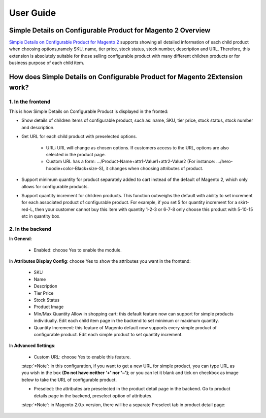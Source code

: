 User Guide
=============

Simple Details on Configurable Product for Magento 2 Overview
-------------------------------------------------------------

`Simple Details on Configurable Product for Magento 2 <https://bsscommerce.com/simple-details-on-configurable-product-for-magento-2.html>`_ supports showing 
all detailed information of each child product when choosing options,namely SKU, name, tier price, stock status, stock number, description and URL. Therefore, this 
extension is absolutely suitable for those selling configurable product with many different children products or for business purpose of each child item.

How does Simple Details on Configurable Product for Magento 2Extension work?
----------------------------------------------------------------------------

1. In the frontend
^^^^^^^^^^^^^^^^^^

This is how Simple Details on Configurable Product is displayed in the fronted:

.. image:: images/simple_details_on_configurable_products_m2_1.jpg

* Show details of children items of configurable product, such as: name, SKU, tier price, stock status, stock number and description.
* Get URL for each child product with preselected options.

	* URL: URL will change as chosen options. If customers access to the URL, options are also selected in the product page.
	* Custom URL has a form: .../Product-Name+attr1-Value1+attr2-Value2 (For instance:  .../hero-hoodie+color-Black+size-S), it changes when choosing attributes of product.

* Support minimum quantity for product separately added to cart instead of the default of Magento 2, which only allows for configurable products.
* Support quantity increment for children products. This function outweighs the default with ability to set increment for each associated product of configurable product. For example, if you set 5 for quantity increment for a skirt-red-L, then your customer cannot buy this item with quantity 1-2-3 or 6-7-8 only choose this product with 5-10-15 etc in quantity box.

2. In the backend
^^^^^^^^^^^^^^^^^

.. image:: images/simple_details_on_configurable_products_m2_2.jpg

In **General**:

	* Enabled: choose Yes to enable the module.

In **Attributes Display Config**: choose Yes to show the attributes you want in the frontend:

	* SKU
	* Name
	* Description
	* Tier Price
	* Stock Status
	* Product Image
	* Min/Max Quantity Allow in shopping cart: this default feature now can support for simple products individually. Edit each child item page in the backend to set minimum or maximum quantity.
	* Quantity Increment:  this feature of Magento default now supports every simple product of configurable product. Edit each simple product to set quantity increment.
	
In **Advanced Settings**:
	
	* Custom URL: choose Yes to enable this feature.
	
	:step:`*Note`: in this configuration, if you want to get a new URL for simple product, you can type URL as you wish in the box **(Do not have neither '+' nor '~')**; or you can 
	let it blank and tick on checkbox as image below to take the URL of configurable product.

	.. image:: images/simple_details_on_configurable_products_m2_3.jpg

	* Preselect: the attributes are preselected in the product detail page in the backend. Go to product details page in the backend, preselect option of attributes.
	
	.. image:: images/simple_details_on_configurable_products_m2_4.jpg
	
	:step:`*Note`: in Magento 2.0.x version, there will be a separate Preselect tab in product detail page:
	
	.. image:: images/simple_details_on_configurable_products_m2_5.jpg
	

	
.. raw:: html

   <style>
		p {text-align: justify;}
		.step{font-size:125%; font-weight: bold;}
   </style>

